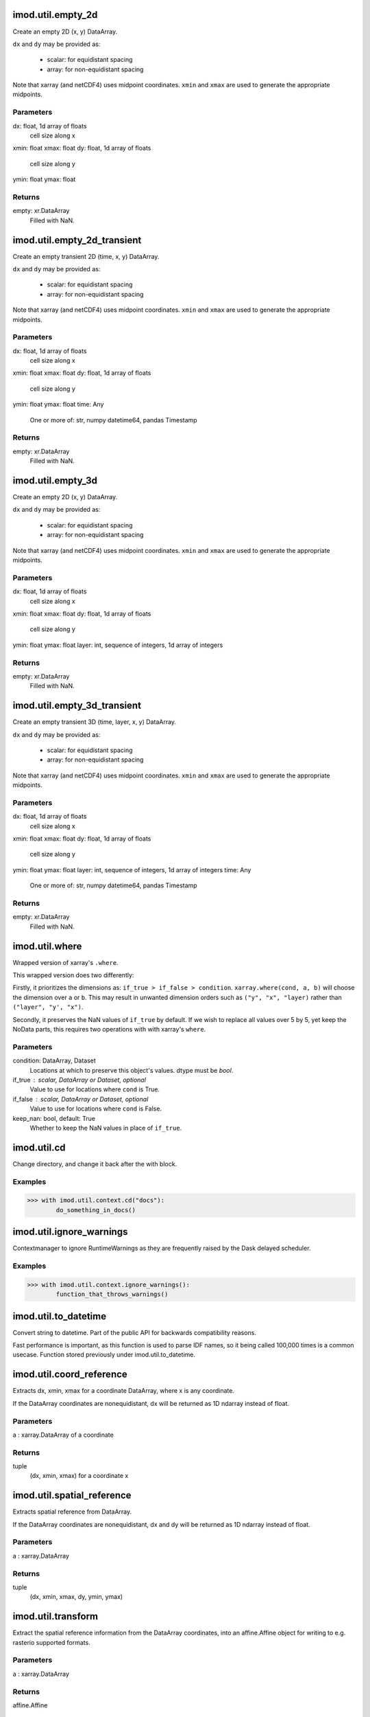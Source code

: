 imod.util.empty_2d
==================
Create an empty 2D (x, y) DataArray.

``dx`` and ``dy`` may be provided as:

    * scalar: for equidistant spacing
    * array: for non-equidistant spacing

Note that xarray (and netCDF4) uses midpoint coordinates. ``xmin`` and
``xmax`` are used to generate the appropriate midpoints.

Parameters
----------
dx: float, 1d array of floats
    cell size along x
xmin: float
xmax: float
dy: float, 1d array of floats
    cell size along y
ymin: float
ymax: float

Returns
-------
empty: xr.DataArray
    Filled with NaN.

imod.util.empty_2d_transient
============================
Create an empty transient 2D (time, x, y) DataArray.

``dx`` and ``dy`` may be provided as:

    * scalar: for equidistant spacing
    * array: for non-equidistant spacing

Note that xarray (and netCDF4) uses midpoint coordinates. ``xmin`` and
``xmax`` are used to generate the appropriate midpoints.

Parameters
----------
dx: float, 1d array of floats
    cell size along x
xmin: float
xmax: float
dy: float, 1d array of floats
    cell size along y
ymin: float
ymax: float
time: Any
    One or more of: str, numpy datetime64, pandas Timestamp

Returns
-------
empty: xr.DataArray
    Filled with NaN.

imod.util.empty_3d
==================
Create an empty 2D (x, y) DataArray.

``dx`` and ``dy`` may be provided as:

    * scalar: for equidistant spacing
    * array: for non-equidistant spacing

Note that xarray (and netCDF4) uses midpoint coordinates. ``xmin`` and
``xmax`` are used to generate the appropriate midpoints.

Parameters
----------
dx: float, 1d array of floats
    cell size along x
xmin: float
xmax: float
dy: float, 1d array of floats
    cell size along y
ymin: float
ymax: float
layer: int, sequence of integers, 1d array of integers

Returns
-------
empty: xr.DataArray
    Filled with NaN.

imod.util.empty_3d_transient
============================
Create an empty transient 3D (time, layer, x, y) DataArray.

``dx`` and ``dy`` may be provided as:

    * scalar: for equidistant spacing
    * array: for non-equidistant spacing

Note that xarray (and netCDF4) uses midpoint coordinates. ``xmin`` and
``xmax`` are used to generate the appropriate midpoints.

Parameters
----------
dx: float, 1d array of floats
    cell size along x
xmin: float
xmax: float
dy: float, 1d array of floats
    cell size along y
ymin: float
ymax: float
layer: int, sequence of integers, 1d array of integers
time: Any
    One or more of: str, numpy datetime64, pandas Timestamp

Returns
-------
empty: xr.DataArray
    Filled with NaN.

imod.util.where
===============
Wrapped version of xarray's ``.where``.

This wrapped version does two differently:

Firstly, it prioritizes the dimensions as: ``if_true > if_false > condition``.
``xarray.where(cond, a, b)`` will choose the dimension over ``a`` or ``b``.
This may result in unwanted dimension orders such as ``("y", "x", "layer)``
rather than ``("layer", "y', "x")``.

Secondly, it preserves the NaN values of ``if_true`` by default.  If we
wish to replace all values over 5 by 5, yet keep the NoData parts, this
requires two operations with with xarray's ``where``.

Parameters
----------
condition: DataArray, Dataset
    Locations at which to preserve this object's values. dtype must be `bool`.
if_true : scalar, DataArray or Dataset, optional
    Value to use for locations where ``cond`` is True.
if_false : scalar, DataArray or Dataset, optional
    Value to use for locations where ``cond`` is False.
keep_nan: bool, default: True
    Whether to keep the NaN values in place of ``if_true``.

imod.util.cd
============
Change directory, and change it back after the with block.

Examples
--------
>>> with imod.util.context.cd("docs"):
        do_something_in_docs()

imod.util.ignore_warnings
=========================
Contextmanager to ignore RuntimeWarnings as they are frequently
raised by the Dask delayed scheduler.

Examples
--------
>>> with imod.util.context.ignore_warnings():
        function_that_throws_warnings()

imod.util.to_datetime
=====================
Convert string to datetime. Part of the public API for backwards
compatibility reasons.

Fast performance is important, as this function is used to parse IDF names,
so it being called 100,000 times is a common usecase. Function stored
previously under imod.util.to_datetime.

imod.util.coord_reference
=========================
Extracts dx, xmin, xmax for a coordinate DataArray, where x is any coordinate.

If the DataArray coordinates are nonequidistant, dx will be returned as
1D ndarray instead of float.

Parameters
----------
a : xarray.DataArray of a coordinate

Returns
--------------
tuple
    (dx, xmin, xmax) for a coordinate x

imod.util.spatial_reference
===========================
Extracts spatial reference from DataArray.

If the DataArray coordinates are nonequidistant, dx and dy will be returned
as 1D ndarray instead of float.

Parameters
----------
a : xarray.DataArray

Returns
--------------
tuple
    (dx, xmin, xmax, dy, ymin, ymax)

imod.util.transform
===================
Extract the spatial reference information from the DataArray coordinates,
into an affine.Affine object for writing to e.g. rasterio supported formats.

Parameters
----------
a : xarray.DataArray

Returns
-------
affine.Affine

imod.util.to_ugrid2d
====================
Convert a structured DataArray or Dataset into its UGRID-2D quadrilateral
equivalent.

See:
https://ugrid-conventions.github.io/ugrid-conventions/#2d-flexible-mesh-mixed-triangles-quadrilaterals-etc-topology

Parameters
----------
data: Union[xr.DataArray, xr.Dataset]
    Dataset or DataArray with last two dimensions ("y", "x").
    In case of a Dataset, the 2D topology is defined once and variables are
    added one by one.
    In case of a DataArray, a name is required; a name can be set with:
    ``da.name = "..."``'

Returns
-------
ugrid2d_dataset: xr.Dataset
    The equivalent data, in UGRID-2D quadrilateral form.

imod.util.mdal_compliant_ugrid2d
================================
Ensures the xarray Dataset will be written to a UGRID netCDF that will be
accepted by MDAL.

* Unstacks variables with a layer dimension into separate variables.
* Removes absent entries from the mesh topology attributes.
* Sets encoding to float for datetime variables.

Parameters
----------
dataset: xarray.Dataset
    Dataset to make compliant with MDAL
crs: Any, Optional
    Anything accepted by rasterio.crs.CRS.from_user_input
    Requires ``rioxarray`` installed.

Returns
-------
unstacked: xr.Dataset

imod.util.from_mdal_compliant_ugrid2d
=====================================
Undo some of the changes of ``mdal_compliant_ugrid2d``: re-stack the
layers.

Parameters
----------
dataset: xugrid.UgridDataset

Returns
-------
restacked: xugrid.UgridDataset

